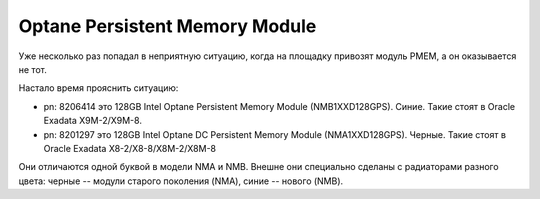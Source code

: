 .. index:: exadata, intel, optane, PMEM, Persistent Memory Module

.. meta::
   :keywords: exadata, intel, optane, PMEM, Persistent Memory Module

.. _oracle-exadata-optane-pmem:

Optane Persistent Memory Module
===============================

Уже несколько раз попадал в неприятную ситуацию, когда на площадку привозят модуль PMEM, а он оказывается не тот.

Настало время прояснить ситуацию:

- pn: 8206414 это 128GB Intel Optane Persistent Memory Module (NMB1XXD128GPS). Синие. Такие стоят в Oracle Exadata X9M-2/X9M-8.
- pn: 8201297 это 128GB Intel Optane DC Persistent Memory Module (NMA1XXD128GPS). Черные. Такие стоят в Oracle Exadata X8-2/X8-8/X8M-2/X8M-8

Они отличаются одной буквой в модели NMA и NMB. 
Внешне они специально сделаны с радиаторами разного цвета: черные -- модули старого поколения (NMA), синие -- нового (NMB).
